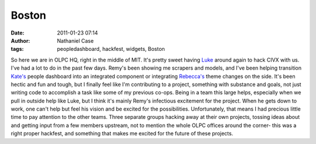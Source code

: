 Boston
######
:date: 2011-01-23 07:14
:author: Nathaniel Case
:tags: peopledashboard, hackfest, widgets, Boston

So here we are in OLPC HQ, right in the middle of MIT. It's pretty sweet
having `Luke`_ around again to hack CIVX with us.
I've had a lot to do in the past few days. Remy's been showing me
scrapers and models, and I've been helping transition `Kate's`_ people
dashboard into an integrated component or integrating `Rebecca's`_ theme
changes on the side. It's been hectic and fun and tough, but I finally
feel like I'm contributing to a project, something with substance and
goals, not just writing code to accomplish a task like some of my
previous co-ops. Being in a team this large helps, especially when we
pull in outside help like Luke, but I think it's mainly Remy's
infectious excitement for the project. When he gets down to work, one
can't help but feel his vision and be excited for the possibilities.
Unfortunately, that means I had precious little time to pay attention to
the other teams. Three separate groups hacking away at their own
projects, tossing ideas about and getting input from a few members
upstream, not to mention the whole OLPC offices around the corner- this
was a right proper hackfest, and something that makes me excited for the
future of these projects.

.. _Luke: http://lewk.org/
.. _Kate's: http://foss.rit.edu/user/17
.. _Rebecca's: http://rebeccanatalie.com/
